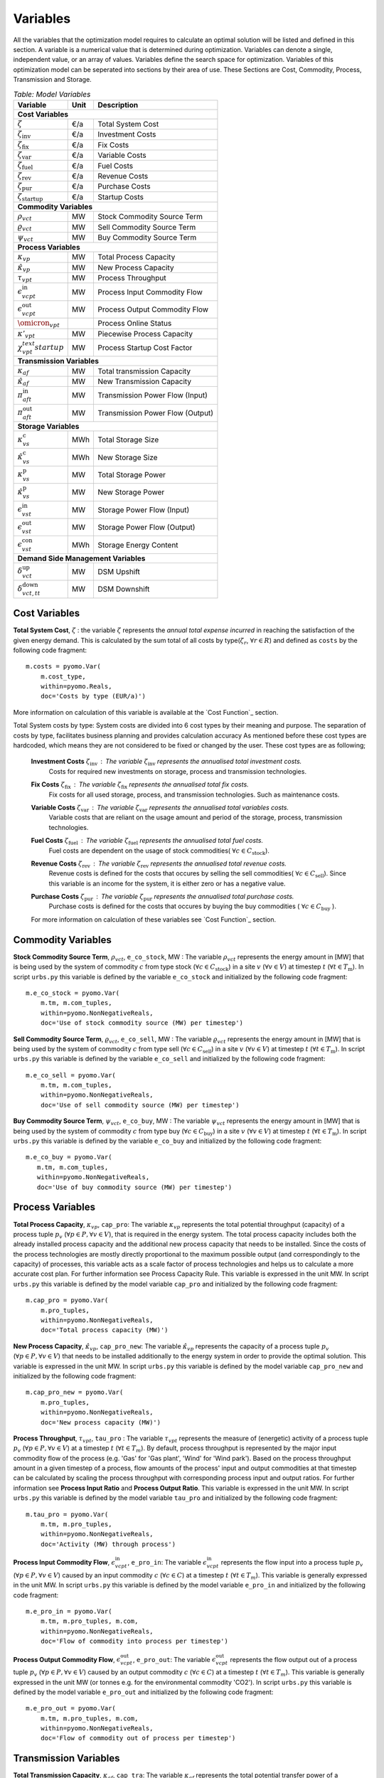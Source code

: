 ﻿.. module:: urbs

Variables
=========
All the variables that the optimization model requires to calculate an optimal
solution will be listed and defined in this section.
A variable is a numerical value that is determined during optimization.
Variables can denote a single, independent value, or an array of
values. Variables define the search space for optimization.
Variables of this optimization model can be seperated into sections by their area of use.
These Sections are Cost, Commodity, Process, Transmission and Storage.

.. table:: *Table: Model Variables*

	+------------------------------------+------+----------------------------------+
	| Variable                           | Unit | Description                      |
	+====================================+======+==================================+
	| **Cost  Variables**                                                          |
	+------------------------------------+------+----------------------------------+
	| :math:`\zeta`                      | €/a  | Total System Cost                |
	+------------------------------------+------+----------------------------------+
	| :math:`\zeta_\text{inv}`           | €/a  | Investment Costs                 |
	+------------------------------------+------+----------------------------------+
	| :math:`\zeta_\text{fix}`           | €/a  | Fix Costs                        |
	+------------------------------------+------+----------------------------------+
	| :math:`\zeta_\text{var}`           | €/a  | Variable Costs                   |
	+------------------------------------+------+----------------------------------+
	| :math:`\zeta_\text{fuel}`          | €/a  | Fuel Costs                       |
	+------------------------------------+------+----------------------------------+
	| :math:`\zeta_\text{rev}`           | €/a  | Revenue Costs                    |
	+------------------------------------+------+----------------------------------+
	| :math:`\zeta_\text{pur}`           | €/a  | Purchase Costs                   |
	+------------------------------------+------+----------------------------------+
	| :math:`\zeta_\text{startup}`       | €/a  | Startup Costs                    |
	+------------------------------------+------+----------------------------------+
	| **Commodity Variables**                                                      |
	+------------------------------------+------+----------------------------------+
	| :math:`\rho_{vct}`                 | MW   | Stock Commodity Source Term      |
	+------------------------------------+------+----------------------------------+
	| :math:`\varrho_{vct}`              | MW   | Sell Commodity Source Term       |
	+------------------------------------+------+----------------------------------+
	| :math:`\psi_{vct}`                 | MW   | Buy Commodity Source Term        |
	+------------------------------------+------+----------------------------------+
	| **Process Variables**                                                        |
	+------------------------------------+------+----------------------------------+
	| :math:`\kappa_{vp}`                | MW   | Total Process Capacity           |
	+------------------------------------+------+----------------------------------+
	| :math:`\hat{\kappa}_{vp}`          | MW   | New Process Capacity             |
	+------------------------------------+------+----------------------------------+
	| :math:`\tau_{vpt}`                 | MW   | Process Throughput               |
	+------------------------------------+------+----------------------------------+
	| :math:`\epsilon_{vcpt}^\text{in}`  | MW   | Process Input Commodity Flow     |
	+------------------------------------+------+----------------------------------+
	| :math:`\epsilon_{vcpt}^\text{out}` | MW   | Process Output Commodity Flow    |
        +------------------------------------+------+----------------------------------+
	| :math:`\omicron_{vpt}`             |      | Process Online Status            |
        +------------------------------------+------+----------------------------------+
	| :math:`\kappa'_{vpt}`              | MW   | Piecewise Process Capacity       |
        +------------------------------------+------+----------------------------------+
	| :math:`\chi_{vpt}^text{startup}`   | MW   | Process Startup Cost Factor      |
	+------------------------------------+------+----------------------------------+
	| **Transmission Variables**                                                   |
	+------------------------------------+------+----------------------------------+
	| :math:`\kappa_{af}`                | MW   | Total transmission Capacity      |
	+------------------------------------+------+----------------------------------+
	| :math:`\hat{\kappa}_{af}`          | MW   | New Transmission Capacity        |
	+------------------------------------+------+----------------------------------+
	| :math:`\pi_{aft}^\text{in}`        | MW   | Transmission Power Flow (Input)  |
	+------------------------------------+------+----------------------------------+
	| :math:`\pi_{aft}^\text{out}`       | MW   | Transmission Power Flow (Output) |
	+------------------------------------+------+----------------------------------+
	| **Storage Variables**                                                        |
	+------------------------------------+------+----------------------------------+
	| :math:`\kappa_{vs}^\text{c}`       | MWh  | Total Storage Size               |
	+------------------------------------+------+----------------------------------+
	| :math:`\hat{\kappa}_{vs}^\text{c}` | MWh  | New Storage Size                 |
	+------------------------------------+------+----------------------------------+
	| :math:`\kappa_{vs}^\text{p}`       | MW   | Total Storage Power              |
	+------------------------------------+------+----------------------------------+
	| :math:`\hat{\kappa}_{vs}^\text{p}` | MW   | New Storage Power                |
	+------------------------------------+------+----------------------------------+
	| :math:`\epsilon_{vst}^\text{in}`   | MW   | Storage Power Flow (Input)       |
	+------------------------------------+------+----------------------------------+
	| :math:`\epsilon_{vst}^\text{out}`  | MW   | Storage Power Flow (Output)      |
	+------------------------------------+------+----------------------------------+
	| :math:`\epsilon_{vst}^\text{con}`  | MWh  | Storage Energy Content           |
	+------------------------------------+------+----------------------------------+
	| **Demand Side Management Variables**                                         |
	+------------------------------------+------+----------------------------------+
	| :math:`\delta_{vct}^\text{up}`     | MW   | DSM Upshift                      |
	+------------------------------------+------+----------------------------------+
	| :math:`\delta_{vct,tt}^\text{down}`| MW   | DSM Downshift                    |
	+------------------------------------+------+----------------------------------+


	
Cost Variables
^^^^^^^^^^^^^^
**Total System Cost**, :math:`\zeta` : the variable :math:`\zeta` represents
the *annual total expense incurred* in reaching the satisfaction of the given energy demand.
This is calculated by the sum total of all costs by type(:math:`\zeta_r`, :math:`\forall r \in R`) and defined as  ``costs`` by the following code fragment:

::

    m.costs = pyomo.Var(
        m.cost_type,
        within=pyomo.Reals,
        doc='Costs by type (EUR/a)')

More information on calculation of this variable is available at the `Cost Function`_ section.

Total System costs by type: System costs are divided into 6 cost types by their meaning and purpose.
The separation of costs by type, facilitates business planning and provides calculation accuracy
As mentioned before these cost types are hardcoded, which means they are not considered to be fixed or changed by the user.
These cost types are as following;

	**Investment Costs** :math:`\zeta_\text{inv}` : The variable :math:`\zeta_\text{inv}` represents the annualised total investment costs.
		Costs for required new investments on storage, process and transmission technologies.
	
	**Fix Costs** :math:`\zeta_\text{fix}` : The variable :math:`\zeta_\text{fix}` represents the annualised total fix costs.
		Fix costs for all used storage, process, and transmission technologies. Such as maintenance costs.
		
	**Variable Costs** :math:`\zeta_\text{var}` : The variable :math:`\zeta_\text{var}` represents the annualised total variables costs.
		Variable costs that are reliant on the usage amount and period of the storage, process, transmission technologies.
		
	**Fuel Costs** :math:`\zeta_\text{fuel}` : The variable :math:`\zeta_\text{fuel}` represents the annualised total fuel costs.
		Fuel costs are dependent on the usage of stock commodities( :math:`\forall c \in C_\text{stock}`).
		
	**Revenue Costs** :math:`\zeta_\text{rev}` : The variable :math:`\zeta_\text{rev}` represents the annualised total revenue costs.
		Revenue costs is defined for the costs that occures by selling the sell commodities( :math:`\forall c \in C_\text{sell}`).
		Since this variable is an income for the system, it is either zero or has a negative value.
		
	**Purchase Costs** :math:`\zeta_\text{pur}` : The variable :math:`\zeta_\text{pur}` represents the annualised total purchase costs.
		Purchase costs is defined for the costs that occures by buying the buy commodities ( :math:`\forall c \in C_\text{buy}` ).
		
	For more information on calculation of these variables see `Cost Function`_ section.

Commodity Variables
^^^^^^^^^^^^^^^^^^^

**Stock Commodity Source Term**, :math:`\rho_{vct}`, ``e_co_stock``, MW : The variable :math:`\rho_{vct}` represents the energy amount in [MW] that is being used by the system of commodity :math:`c` from type stock (:math:`\forall c \in C_\text{stock}`)  in a site :math:`v` (:math:`\forall v \in V`) at timestep :math:`t` (:math:`\forall t \in T_\text{m}`).
In script ``urbs.py`` this variable is defined by the variable ``e_co_stock`` and initialized by the following code fragment: ::

    m.e_co_stock = pyomo.Var(
        m.tm, m.com_tuples,
        within=pyomo.NonNegativeReals,
        doc='Use of stock commodity source (MW) per timestep')

**Sell Commodity Source Term**, :math:`\varrho_{vct}`, ``e_co_sell``, MW : The variable :math:`\varrho_{vct}` represents the energy amount in [MW] that is being used by the system of commodity :math:`c` from type sell (:math:`\forall c \in C_\text{sell}`)  in a site :math:`v` (:math:`\forall v \in V`) at timestep :math:`t` (:math:`\forall t \in T_\text{m}`).
In script ``urbs.py`` this variable is defined by the variable ``e_co_sell`` and initialized by the following code fragment: ::

    m.e_co_sell = pyomo.Var(
        m.tm, m.com_tuples,
        within=pyomo.NonNegativeReals,
        doc='Use of sell commodity source (MW) per timestep')

**Buy Commodity Source Term**, :math:`\psi_{vct}`, ``e_co_buy``, MW : The variable :math:`\psi_{vct}` represents the energy amount in [MW] that is being used by the system of commodity :math:`c` from type buy (:math:`\forall c \in C_\text{buy}`)  in a site :math:`v` (:math:`\forall v \in V`) at timestep :math:`t` (:math:`\forall t \in T_\text{m}`).
In script ``urbs.py`` this variable is defined by the variable ``e_co_buy`` and initialized by the following code fragment: ::

    m.e_co_buy = pyomo.Var(
       m.tm, m.com_tuples,
       within=pyomo.NonNegativeReals,
       doc='Use of buy commodity source (MW) per timestep')

Process Variables
^^^^^^^^^^^^^^^^^

**Total Process Capacity**, :math:`\kappa_{vp}`, ``cap_pro``: The variable :math:`\kappa_{vp}` represents the total potential throughput (capacity) of a process tuple :math:`p_v` (:math:`\forall p \in P, \forall v \in V`), that is required in the energy system. The total process capacity includes both the already installed process capacity and the additional new process capacity that needs to be installed. Since the costs of the process technologies are mostly directly proportional to the maximum possible output (and correspondingly to the capacity) of processes, this variable acts as a scale factor of process technologies and helps us to calculate a more accurate cost plan. For further information see Process Capacity Rule.
This variable is expressed in the unit MW.
In script ``urbs.py`` this variable is defined by the model variable ``cap_pro`` and initialized by the following code fragment: ::

    m.cap_pro = pyomo.Var(
        m.pro_tuples,
        within=pyomo.NonNegativeReals,
        doc='Total process capacity (MW)')

**New Process Capacity**, :math:`\hat{\kappa}_{vp}`, ``cap_pro_new``: The variable :math:`\hat{\kappa}_{vp}` represents the capacity of a process tuple :math:`p_v` (:math:`\forall p \in P, \forall v \in V`) that needs to be installed additionally to the energy system in order to  provide the optimal solution.
This variable is expressed in the unit MW.
In script ``urbs.py`` this variable is defined by the model variable ``cap_pro_new`` and initialized by the following code fragment: ::

    m.cap_pro_new = pyomo.Var(
        m.pro_tuples,
        within=pyomo.NonNegativeReals,
        doc='New process capacity (MW)')

**Process Throughput**, :math:`\tau_{vpt}`, ``tau_pro`` : The variable :math:`\tau_{vpt}` represents the measure of (energetic) activity of a process tuple :math:`p_v` (:math:`\forall p \in P, \forall v \in V`) at a timestep :math:`t` (:math:`\forall t \in T_{m}`). By default, process throughput is represented by the major input commodity flow of the process (e.g. 'Gas' for 'Gas plant', 'Wind' for 'Wind park'). Based on the process throughput amount in a given timestep of a process, flow amounts of the process' input and output commodities at that timestep can be calculated by scaling the process throughput with corresponding process input and output ratios. For further information see **Process Input Ratio** and **Process Output Ratio**. This variable is expressed in the unit MW. 
In script ``urbs.py`` this variable is defined by the model variable ``tau_pro`` and initialized by the following code fragment: ::

    m.tau_pro = pyomo.Var(
        m.tm, m.pro_tuples,
        within=pyomo.NonNegativeReals,
        doc='Activity (MW) through process')

**Process Input Commodity Flow**, :math:`\epsilon_{vcpt}^\text{in}`, ``e_pro_in``: The variable :math:`\epsilon_{vcpt}^\text{in}` represents the flow input into a process tuple :math:`p_v` (:math:`\forall p \in P, \forall v \in V`) caused by an input commodity :math:`c` (:math:`\forall c \in C`) at a timestep :math:`t` (:math:`\forall t \in T_{m}`). This variable is generally expressed in the unit MW.
In script ``urbs.py`` this variable is defined by the model variable ``e_pro_in`` and initialized by the following code fragment: ::

    m.e_pro_in = pyomo.Var(
        m.tm, m.pro_tuples, m.com,
        within=pyomo.NonNegativeReals,
        doc='Flow of commodity into process per timestep')


**Process Output Commodity Flow**, :math:`\epsilon_{vcpt}^\text{out}`, ``e_pro_out``: The variable :math:`\epsilon_{vcpt}^\text{out}` represents the flow output out of a process tuple :math:`p_v` (:math:`\forall p \in P, \forall v \in V`) caused by an output commodity :math:`c` (:math:`\forall c \in C`) at a timestep :math:`t` (:math:`\forall t \in T_{m}`). This variable is generally expressed in the unit MW (or tonnes e.g. for the environmental commodity 'CO2').
In script ``urbs.py`` this variable is defined by the model variable ``e_pro_out`` and initialized by the following code fragment: ::

    m.e_pro_out = pyomo.Var(
        m.tm, m.pro_tuples, m.com,
        within=pyomo.NonNegativeReals,
        doc='Flow of commodity out of process per timestep')

Transmission Variables
^^^^^^^^^^^^^^^^^^^^^^

**Total Transmission Capacity**, :math:`\kappa_{af}`, ``cap_tra``: The variable :math:`\kappa_{af}` represents the total potential transfer power of a transmission tuple :math:`f_{ca}`, where :math:`a` represents the arc from an origin site :math:`v_\text{out}` to a destination site :math:`{v_\text{in}}`. The total transmission capacity includes both the already installed transmission capacity and the additional new transmission capacity that needs to be installed. This variable is expressed in the unit MW.
In script ``urbs.py`` this variable is defined by the model variable ``cap_tra`` and initialized by the following code fragment: ::

    m.cap_tra = pyomo.Var(
        m.tra_tuples,
        within=pyomo.NonNegativeReals,
        doc='Total transmission capacity (MW)')

**New Transmission Capacity**, :math:`\hat{\kappa}_{af}`, ``cap_tra_new``: The variable :math:`\hat{\kappa}_{af}` represents the additional capacity, that needs to be installed, of a transmission tuple :math:`f_{ca}`, where :math:`a` represents the arc from an origin site :math:`v_\text{out}` to a destination site :math:`v_\text{in}`. This variable is expressed in the unit MW.
In script ``urbs.py`` this variable is defined by the model variable ``cap_tra_new`` and initialized by the following code fragment: ::

    m.cap_tra_new = pyomo.Var(
        m.tra_tuples,
        within=pyomo.NonNegativeReals,
        doc='New transmission capacity (MW)')

**Transmission Power Flow (Input)**, :math:`\pi_{aft}^\text{in}`, ``e_tra_in``: The variable :math:`\pi_{aft}^\text{in}` represents the power flow input into a transmission tuple :math:`f_{ca}` at a timestep :math:`t`, where :math:`a` represents the arc from an origin site :math:`v_\text{out}` to a destination site :math:`v_\text{in}`. This variable is expressed in the unit MW. In script ``urbs.py`` this variable is defined by the model variable ``e_tra_in`` and initialized by the following code fragment: ::

    m.e_tra_in = pyomo.Var(
        m.tm, m.tra_tuples,
        within=pyomo.NonNegativeReals,
        doc='Power flow into transmission line (MW) per timestep')

**Transmission Power Flow (Output)**, :math:`\pi_{aft}^\text{out}`, ``e_tra_out``: The variable :math:`\pi_{aft}^\text{out}` represents the power flow output out of a transmission tuple :math:`f_{ca}` at a timestep :math:`t`, where :math:`a` represents the arc from an origin site :math:`v_\text{out}` to a destination site :math:`v_\text{in}`. This variable is expressed in the unit MW. In script ``urbs.py`` this variable is defined by the model variable ``e_tra_out`` and initialized by the following code fragment: ::

    m.e_tra_out = pyomo.Var(
        m.tm, m.tra_tuples,
        within=pyomo.NonNegativeReals,
        doc='Power flow out of transmission line (MW) per timestep')

Storage Variables
^^^^^^^^^^^^^^^^^

**Total Storage Size**, :math:`\kappa_{vs}^\text{c}`, ``cap_sto_c``: The variable :math:`\kappa_{vs}^\text{c}` represents the total load capacity of a storage tuple :math:`s_{vc}`. The total storage load capacity includes both the already installed storage load capacity and the additional new storage load capacity that needs to be installed. This variable is expressed in unit MWh. In script ``urbs.py`` this variable is defined by the model variable ``cap_sto_c`` and initialized by the following code fragment: ::

    m.cap_sto_c = pyomo.Var(
        m.sto_tuples,
        within=pyomo.NonNegativeReals,
        doc='Total storage size (MWh)')

**New Storage Size**, :math:`\hat{\kappa}_{vs}^\text{c}`, ``cap_sto_c_new``: The variable :math:`\hat{\kappa}_{vs}^\text{c}` represents the additional storage load capacity of a storage tuple :math:`s_{vc}` that needs to be installed to the energy system in order to provide the optimal solution.
This variable is expressed in the unit MWh.
In script ``urbs.py`` this variable is defined by the model variable ``cap_sto_c_new`` and initialized by the following code fragment: ::

    m.cap_sto_c_new = pyomo.Var(
        m.sto_tuples,
        within=pyomo.NonNegativeReals,
        doc='New storage size (MWh)')

**Total Storage Power**, :math:`\kappa_{vs}^\text{p}`, ``cap_sto_p``: The variable :math:`\kappa_{vs}^\text{p}` represents the total potential discharge power of a storage tuple :math:`s_{vc}`. The total storage power includes both the already installed storage power and the additional new storage power that needs to be installed. This variable is expressed in the unit MW. In script ``urbs.py`` this variable is defined by the model variable ``cap_sto_p`` and initialized by the following code fragment:
::

    m.cap_sto_p = pyomo.Var(
        m.sto_tuples,
        within=pyomo.NonNegativeReals,
        doc='Total storage power (MW)')

**New Storage Power**, :math:`\hat{\kappa}_{vs}^\text{p}`, ``cap_sto_p_new``: The variable :math:`\hat{\kappa}_{vs}^\text{p}` represents the additional potential discharge power of a storage tuple :math:`s_{vc}` that needs to be installed to the energy system in order to provide the optimal solution.
This variable is expressed in the unit MW.
In script ``urbs.py`` this variable is defined by the model variable ``cap_sto_p_new`` and initialized by the following code fragment:
::

    m.cap_sto_p_new = pyomo.Var(
        m.sto_tuples,
        within=pyomo.NonNegativeReals,
        doc='New  storage power (MW)')

**Storage Power Flow (Input)**, :math:`\epsilon_{vst}^\text{in}`, ``e_sto_in``: The variable :math:`\epsilon_{vst}^\text{in}` represents the input power flow into a storage tuple :math:`s_{vc}` at a timestep :math:`t`. Input power flow into a storage tuple can also be defined as the charge of a storage tuple. This variable is expressed in the unit MW. In script ``urbs.py`` this variable is defined by the model variable ``e_sto_in`` and initialized by the following code fragment:
::

    m.e_sto_in = pyomo.Var(
        m.tm, m.sto_tuples,
        within=pyomo.NonNegativeReals,
        doc='Power flow into storage (MW) per timestep')

**Storage Power Flow (Output)**, :math:`\epsilon_{vst}^\text{out}`, ``e_sto_out``:  The variable :math:`\epsilon_{vst}^\text{out}` represents the output power flow out of a storage tuple :math:`s_{vc}` at a timestep :math:`t`. Output power flow out of a storage tuple can also be defined as the discharge of a storage tuple. This variable is expressed in the unit MW. In script ``urbs.py`` this variable is defined by the model variable ``e_sto_out`` and initialized by the following code fragment:
::

    m.e_sto_out = pyomo.Var(
        m.tm, m.sto_tuples,
        within=pyomo.NonNegativeReals,
        doc='Power flow out of storage (MW) per timestep')

**Storage Energy Content**, :math:`\epsilon_{vst}^\text{con}`, ``e_sto_con``: The variable :math:`\epsilon_{vst}^\text{con}` represents the energy amount that is loaded in a storage tuple :math:`s_{vc}` at a timestep :math:`t`. This variable is expressed in the unit MWh. In script ``urbs.py`` this variable is defined by the model variable ``e_sto_out`` and initialized by the following code fragment:
::

    m.e_sto_con = pyomo.Var(
        m.t, m.sto_tuples,
        within=pyomo.NonNegativeReals,
        doc='Energy content of storage (MWh) in timestep')
        
Demand Side Management Variables
^^^^^^^^^^^^^^^^^^^^^^^^^^^^^^^^
**DSM Upshift**, :math:`\delta_{vct}^\text{up}`, ``dsm_up``, MW: The variable :math:`\delta_{vct}^\text{up}` represents the DSM upshift in time step :math:`t` in site :math:`v` for commodity :math:`c`. It is only defined for all ``dsm_site_tuples``. The following code fragment shows the definition of the variable:
::

    m.dsm_up = pyomo.Var(
        m.tm, m.dsm_site_tuples,
        within=pyomo.NonNegativeReals,
        doc='DSM upshift')
        
**DSM Downshift**, :math:`\delta_{vct,tt}^\text{down}`, ``dsm_down``, MW: The variable :math:`\delta_{vct,tt}^\text{down}` represents the DSM downshift in timestepp :math:`tt` caused by the upshift in time :math:`t` in site :math:`v` for commodity :math:`c`. The special combinations of timesteps :math:`t` and :math:`tt` for each site and commodity combination is created by the ``dsm_down_tuples``. The definition of the variable is shown in the code fragment:
::
    m.dsm_down = pyomo.Var(
        m.dsm_down_tuples,
        within=pyomo.NonNegativeReals,
        doc='DSM downshift')
